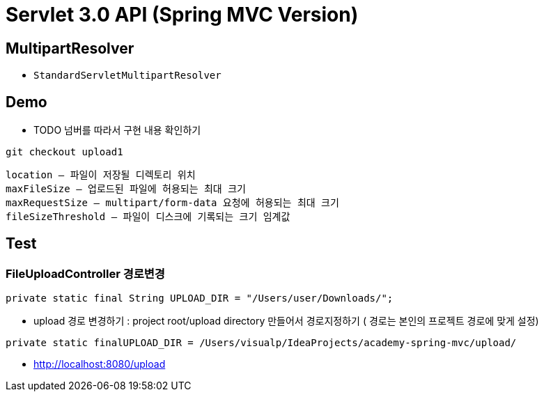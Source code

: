 = Servlet 3.0 API (Spring MVC Version)

== MultipartResolver

* `StandardServletMultipartResolver`

== Demo

* TODO 넘버를 따라서 구현 내용 확인하기

----
git checkout upload1
----

----
location – 파일이 저장될 디렉토리 위치 
maxFileSize – 업로드된 파일에 허용되는 최대 크기 
maxRequestSize – multipart/form-data 요청에 허용되는 최대 크기 
fileSizeThreshold – 파일이 디스크에 기록되는 크기 임계값
----

== Test

=== FileUploadController 경로변경

[source,java]
----
private static final String UPLOAD_DIR = "/Users/user/Downloads/";
----

* upload 경로 변경하기 : project root/upload directory 만들어서 경로지정하기 ( 경로는 본인의 프로젝트 경로에 맞게 설정)
[source,java]
----
private static finalUPLOAD_DIR = /Users/visualp/IdeaProjects/academy-spring-mvc/upload/
----

* http://localhost:8080/upload